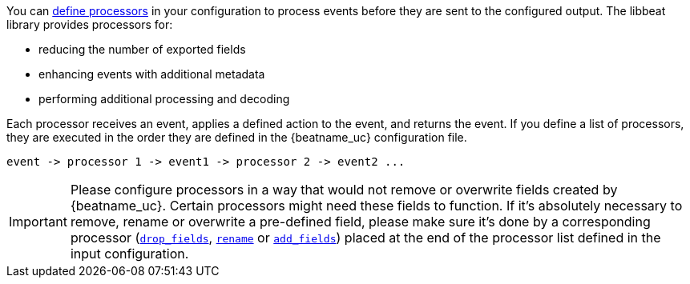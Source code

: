 //////////////////////////////////////////////////////////////////////////
//// This content is shared by all Elastic Beats. Make sure you keep the
//// descriptions here generic enough to work for all Beats that include
//// this file. When using cross references, make sure that the cross
//// references resolve correctly for any files that include this one.
//// Use the appropriate variables defined in the index.asciidoc file to
//// resolve Beat names: beatname_uc and beatname_lc.
//// Use the following include to pull this content into a doc file:
//// include::../../libbeat/docs/processors.asciidoc[]
//////////////////////////////////////////////////////////////////////////

You can <<defining-processors,define processors>> in your configuration to
process events before they are sent to the configured output. The libbeat
library provides processors for:

* reducing the number of exported fields
* enhancing events with additional metadata
* performing additional processing and decoding

Each processor receives an event, applies a defined action to the event, and
returns the event. If you define a list of processors, they are executed in the
order they are defined in the {beatname_uc} configuration file.

[source,yaml]
-------
event -> processor 1 -> event1 -> processor 2 -> event2 ...
-------

IMPORTANT: Please configure processors in a way that would not remove or overwrite fields created by {beatname_uc}. Certain processors might need these fields to function. If it's absolutely necessary to remove, rename or overwrite a pre-defined field, please make sure it's done by a corresponding processor (<<drop-fields,`drop_fields`>>, <<rename-fields,`rename`>> or <<add-fields, `add_fields`>>) placed at the end of the processor list defined in the input configuration.
